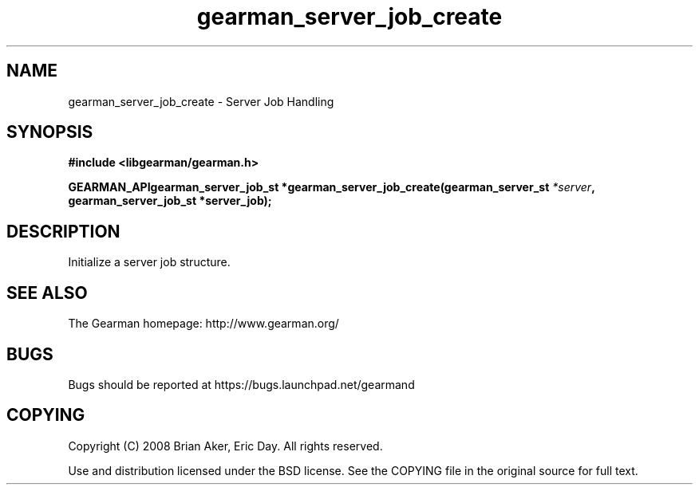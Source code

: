 .TH gearman_server_job_create 3 2009-07-02 "Gearman" "Gearman"
.SH NAME
gearman_server_job_create \- Server Job Handling
.SH SYNOPSIS
.B #include <libgearman/gearman.h>
.sp
.BI "GEARMAN_APIgearman_server_job_st *gearman_server_job_create(gearman_server_st " *server ", gearman_server_job_st *server_job);"
.SH DESCRIPTION
Initialize a server job structure.
.SH "SEE ALSO"
The Gearman homepage: http://www.gearman.org/
.SH BUGS
Bugs should be reported at https://bugs.launchpad.net/gearmand
.SH COPYING
Copyright (C) 2008 Brian Aker, Eric Day. All rights reserved.

Use and distribution licensed under the BSD license. See the COPYING file in the original source for full text.
